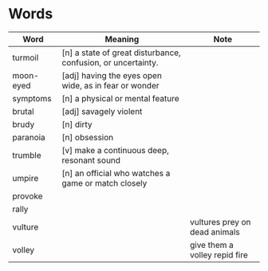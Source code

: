 * Words

| Word      | Meaning                                                      | Note                          |
|-----------+--------------------------------------------------------------+-------------------------------|
| turmoil   | [n] a state of great disturbance, confusion, or uncertainty. |                               |
| moon-eyed | [adj] having the eyes open wide, as in fear or wonder        |                               |
| symptoms  | [n] a physical or mental feature                             |                               |
| brutal    | [adj] savagely violent                                       |                               |
| brudy     | [n] dirty                                                    |                               |
| paranoia  | [n] obsession                                                |                               |
| trumble   | [v] make a continuous deep, resonant sound                   |                               |
| umpire    | [n] an official who watches a game or match closely          |                               |
| provoke   |                                                              |                               |
| rally     |                                                              |                               |
| vulture   |                                                              | vultures prey on dead animals |
| volley    |                                                              | give them a volley repid fire |
